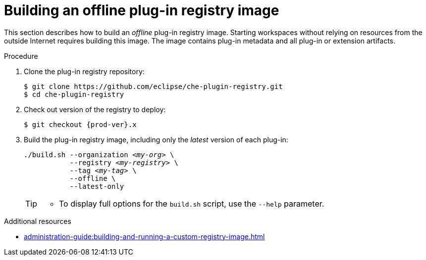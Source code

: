 [id="building-an-offline-plug-in-registry-image_{context}"]
= Building an offline plug-in registry image

This section describes how to build an _offline_ plug-in registry image. Starting workspaces without relying on resources from the outside Internet requires building this image. The image contains plug-in metadata and all plug-in or extension artifacts. 

.Procedure

. Clone the plug-in registry repository:
+
----
$ git clone https://github.com/eclipse/che-plugin-registry.git
$ cd che-plugin-registry
----

. Check out version of the registry to deploy:
+
[subs="+attributes,+quotes"]
----
$ git checkout {prod-ver}.x
----

. Build the plug-in registry image, including only the _latest_ version of each plug-in:
+
[subs="+quotes"]
----
./build.sh --organization _<my-org>_ \
           --registry _<my-registry>_ \
           --tag _<my-tag>_ \
           --offline \
           --latest-only
----
+
[TIP]
====
* To display full options for the `build.sh` script, use the `--help` parameter.

====

.Additional resources

* xref:administration-guide:building-and-running-a-custom-registry-image.adoc[]
